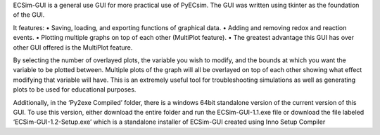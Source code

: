 ECSim-GUI is a general use GUI for more practical use of PyECsim.
The GUI was written using tkinter as the foundation of the GUI. 

It features:
•	Saving, loading, and exporting functions of graphical data.
•	Adding and removing redox and reaction events.
•	Plotting multiple graphs on top of each other (MultiPlot feature).
•	The greatest advantage this GUI has over other GUI offered is the MultiPlot feature.

By selecting the number of overlayed plots, the variable you wish to modify, and the bounds at which you want the variable to be plotted between. Multiple plots of the graph will all be overlayed on top of each other showing what effect modifying that variable will have. This is an extremely useful tool for troubleshooting simulations as well as generating plots to be used for educational purposes. 

Additionally, in the ‘Py2exe Compiled’ folder, there is a windows 64bit standalone version of the current version of this GUI. To use this version, either download the entire folder and run the ECSim-GUI-1.1.exe file or download the file labeled ‘ECSim-GUI-1.2-Setup.exe’ which is a standalone installer of ECSim-GUI created using Inno Setup Compiler
